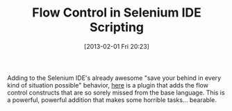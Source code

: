 #+POSTID: 7006
#+DATE: [2013-02-01 Fri 20:23]
#+OPTIONS: toc:nil num:nil todo:nil pri:nil tags:nil ^:nil TeX:nil
#+CATEGORY: Link
#+TAGS: Firebug, Javascript, Programming Language, Selenium, XPath
#+TITLE: Flow Control in Selenium IDE Scripting

Adding to the Selenium IDE's already awesome "save your behind in every kind of situation possible" behavior, [[https://github.com/davehunt/selenium-ide-flowcontrol][here]] is a plugin that adds the flow control constructs that are so sorely missed from the base language. This is a powerful, powerful addition that makes some horrible tasks... bearable.




